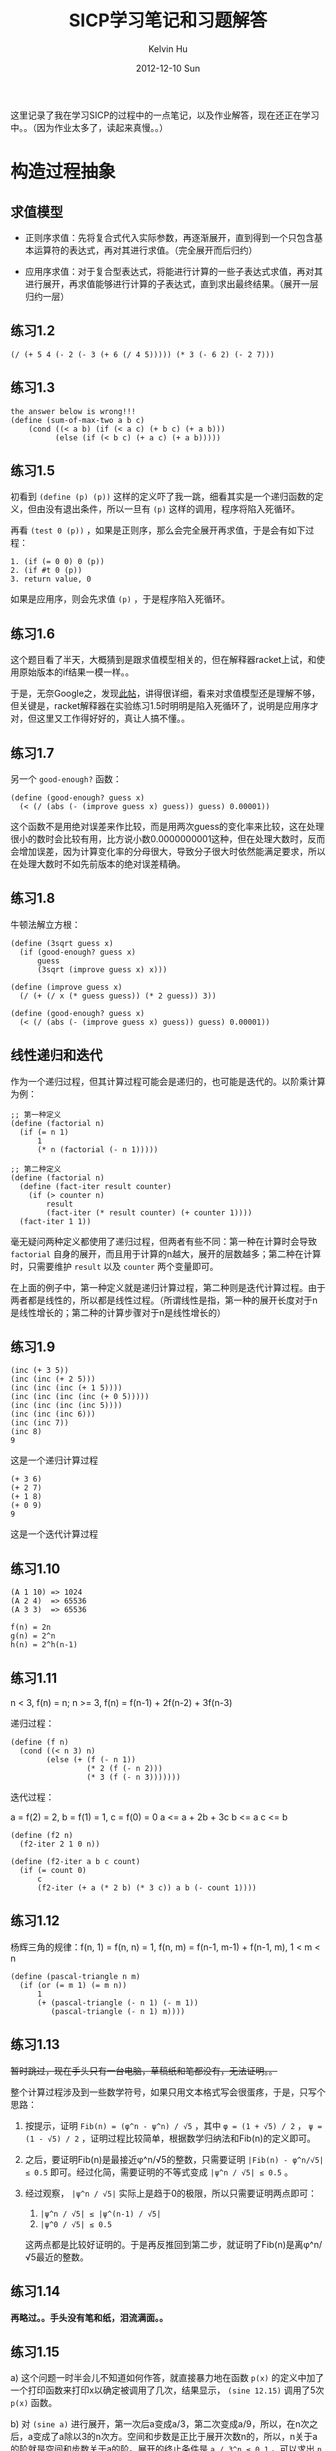 #+TITLE:       SICP学习笔记和习题解答
#+AUTHOR:      Kelvin Hu
#+EMAIL:       ini.kelvin@gmail.com
#+DATE:        2012-12-10 Sun
#+URI:         /wiki/sicp/
#+KEYWORDS:    sicp, scheme
#+TAGS:        :SICP:Scheme:
#+LANGUAGE:    en
#+OPTIONS:     H:3 num:nil toc:nil \n:nil @:t ::t |:t ^:nil -:t f:t *:t <:t
#+DESCRIPTION: learning notes of book Structure and Interpretation of Computer Programs


这里记录了我在学习SICP的过程中的一点笔记，以及作业解答，现在还正在学习中。。（因为作业太多了，读起来真慢。。）

* 构造过程抽象

** 求值模型

   - 正则序求值：先将复合式代入实际参数，再逐渐展开，直到得到一个只包含基本运算符的表达式，再对其进行求值。（完全展开而后归约）

   - 应用序求值：对于复合型表达式，将能进行计算的一些子表达式求值，再对其进行展开，再求值能够进行计算的子表达式，直到求出最终结果。（展开一层归约一层）

** 练习1.2

   : (/ (+ 5 4 (- 2 (- 3 (+ 6 (/ 4 5))))) (* 3 (- 6 2) (- 2 7)))

** 练习1.3

   : the answer below is wrong!!!
   : (define (sum-of-max-two a b c)
   :     (cond ((< a b) (if (< a c) (+ b c) (+ a b)))
   :           (else (if (< b c) (+ a c) (+ a b)))))

** 练习1.5

   初看到 =(define (p) (p))= 这样的定义吓了我一跳，细看其实是一个递归函数的定义，但由没有退出条件，所以一旦有 =(p)= 这样的调用，程序将陷入死循环。

   再看 =(test 0 (p))= ，如果是正则序，那么会完全展开再求值，于是会有如下过程：

   : 1. (if (= 0 0) 0 (p))
   : 2. (if #t 0 (p))
   : 3. return value, 0

   如果是应用序，则会先求值 =(p)= ，于是程序陷入死循环。

** 练习1.6

   这个题目看了半天，大概猜到是跟求值模型相关的，但在解释器racket上试，和使用原始版本的if结果一模一样。。

   于是，无奈Google之，发现[[http://blog.csdn.net/xuanyun/article/details/1331872][此帖]]，讲得很详细，看来对求值模型还是理解不够，但关键是，racket解释器在实验练习1.5时明明是陷入死循环了，说明是应用序才对，但这里又工作得好好的，真让人搞不懂。。

** 练习1.7

   另一个 =good-enough?= 函数：

   : (define (good-enough? guess x)
   :   (< (/ (abs (- (improve guess x) guess)) guess) 0.00001))

   这个函数不是用绝对误差来作比较，而是用两次guess的变化率来比较，这在处理很小的数时会比较有用，比方说小数0.0000000001这种，但在处理大数时，反而会增加误差，因为计算变化率的分母很大，导致分子很大时依然能满足要求，所以在处理大数时不如先前版本的绝对误差精确。

** 练习1.8

   牛顿法解立方根：

   : (define (3sqrt guess x)
   :   (if (good-enough? guess x)
   :       guess
   :       (3sqrt (improve guess x) x)))
   :
   : (define (improve guess x)
   :   (/ (+ (/ x (* guess guess)) (* 2 guess)) 3))
   :
   : (define (good-enough? guess x)
   :   (< (/ (abs (- (improve guess x) guess)) guess) 0.00001))

** 线性递归和迭代

   作为一个递归过程，但其计算过程可能会是递归的，也可能是迭代的。以阶乘计算为例：

   : ;; 第一种定义
   : (define (factorial n)
   :   (if (= n 1)
   :       1
   :       (* n (factorial (- n 1)))))

   : ;; 第二种定义
   : (define (factorial n)
   :   (define (fact-iter result counter)
   :     (if (> counter n)
   :         result
   :         (fact-iter (* result counter) (+ counter 1))))
   :   (fact-iter 1 1))

   毫无疑问两种定义都使用了递归过程，但两者有些不同：第一种在计算时会导致 =factorial= 自身的展开，而且用于计算的n越大，展开的层数越多；第二种在计算时，只需要维护 =result= 以及 =counter= 两个变量即可。

   在上面的例子中，第一种定义就是递归计算过程，第二种则是迭代计算过程。由于两者都是线性的，所以都是线性过程。（所谓线性是指，第一种的展开长度对于n是线性增长的；第二种的计算步骤对于n是线性增长的）

** 练习1.9

   : (inc (+ 3 5))
   : (inc (inc (+ 2 5)))
   : (inc (inc (inc (+ 1 5))))
   : (inc (inc (inc (inc (+ 0 5)))))
   : (inc (inc (inc (inc 5))))
   : (inc (inc (inc 6)))
   : (inc (inc 7))
   : (inc 8)
   : 9

   这是一个递归计算过程

   : (+ 3 6)
   : (+ 2 7)
   : (+ 1 8)
   : (+ 0 9)
   : 9

   这是一个迭代计算过程

** 练习1.10

   : (A 1 10) => 1024
   : (A 2 4)  => 65536
   : (A 3 3)  => 65536

   : f(n) = 2n
   : g(n) = 2^n
   : h(n) = 2^h(n-1)

** 练习1.11

   n < 3, f(n) = n; n >= 3, f(n) = f(n-1) + 2f(n-2) + 3f(n-3)

   递归过程：

   : (define (f n)
   :   (cond ((< n 3) n)
   :         (else (+ (f (- n 1))
   :                  (* 2 (f (- n 2)))
   :                  (* 3 (f (- n 3)))))))

   迭代过程：

   a = f(2) = 2, b = f(1) = 1, c = f(0) = 0
   a <= a + 2b + 3c
   b <= a
   c <= b

   : (define (f2 n)
   :   (f2-iter 2 1 0 n))
   :
   : (define (f2-iter a b c count)
   :   (if (= count 0)
   :       c
   :       (f2-iter (+ a (* 2 b) (* 3 c)) a b (- count 1))))

** 练习1.12

   杨辉三角的规律：f(n, 1) = f(n, n) = 1, f(n, m) = f(n-1, m-1) + f(n-1, m), 1 < m < n

   : (define (pascal-triangle n m)
   :   (if (or (= m 1) (= m n))
   :       1
   :       (+ (pascal-triangle (- n 1) (- m 1))
   :          (pascal-triangle (- n 1) m))))

** 练习1.13

   +暂时跳过，现在手头只有一台电脑，草稿纸和笔都没有，无法证明。。+

   整个计算过程涉及到一些数学符号，如果只用文本格式写会很蛋疼，于是，只写个思路：

   1. 按提示，证明 =Fib(n) = (φ^n - ψ^n) / √5= ，其中 =φ = (1 + √5) / 2= ， =ψ = (1 - √5) / 2= ，证明过程比较简单，根据数学归纳法和Fib(n)的定义即可。

   2. 之后，要证明Fib(n)是最接近φ^n/√5的整数，只需要证明 =|Fib(n) - φ^n/√5| ≤ 0.5= 即可。经过化简，需要证明的不等式变成 =|ψ^n / √5| ≤ 0.5= 。

   3. 经过观察， =|ψ^n / √5|= 实际上是趋于0的极限，所以只需要证明两点即可：

      1. =|ψ^n / √5| ≤ |ψ^(n-1) / √5|=
      2. =|ψ^0 / √5| ≤ 0.5=

      这两点都是比较好证明的。于是再反推回到第二步，就证明了Fib(n)是离φ^n/√5最近的整数。

** 练习1.14

   *再略过。。手头没有笔和纸，泪流满面。。*

** 练习1.15

   a) 这个问题一时半会儿不知道如何作答，就直接暴力地在函数 =p(x)= 的定义中加了一个打印函数来打印x以确定被调用了几次，结果显示， =(sine 12.15)= 调用了5次 =p(x)= 函数。

   b) 对 =(sine a)= 进行展开，第一次后a变成a/3，第二次变成a/9，所以，在n次之后，a变成了a除以3的n次方。空间和步数是正比于展开次数n的，所以，n关于a的阶就是空间和步数关于a的阶。展开的终止条件是 =a / 3^n ≤ 0.1= ，可以求出 =n ≥ log3(10a)= ，即n会大于等于以3为底10a的对数。所以空间和步数关于a的增长阶是对数的。

** 练习1.16

   题目要求：1.只能用迭代，不能递归；2.增长的阶是对数级。

   被这个题的提示给坑到了。。因为提示说维持一个附加变量a来保存计算值，于是我就按提示构造了一个状态变量a，打算用来保存每次迭代的计算值，但经过演算发现必须在第一步迭代将a从1直接给过渡到b^(n/2)，不然后面的迭代没法继续，但这肯定是不可能的。。

   无奈，去网上搜了一下，当我看到下面这两个等式的时候，我瞬间就明白了：

   1. n为偶数时：a(b^2)^(n/2) = ab^n
   2. n为奇数时：ab*b^(n-1) = ab^n

   按上面的等式写出迭代过程：

   : n为偶数时：
   : a <= a
   : b <= b^2
   : n <= n / 2
   :
   : n为奇数时：
   : a <= a * b
   : b <= b
   : n <= n - 1

   于是，解答如下：

   : (define (fast-expt b n)
   :   (fast-expt-iter 1 b n))
   :
   : (define (fast-expt-iter a b n)
   :   (cond ((= n 0) a)
   :         ((even? n) (fast-expt-iter a (* b b) (/ n 2)))
   :         (else (fast-expt-iter (* a b) b (- n 1)))))
   :
   : (define (even? n)
   :   (= (remainder n 2) 0))

   这明明是a和b共同保存中间值，以2^10为例，10 => 5 => 4 => 2 => 1 => 0，大多时候a都在打酱油，而b才是保存中间值的主力。。

** 练习1.17

   : (define (my* a b)
   :   (cond ((= b 0) 0)
   :         ((even? b) (my* (double a) (halve b)))
   :         (else (+ a (my* a (- b 1))))))
   :
   : (define (double a)
   :   (+ a a))
   :
   : (define (halve a)
   :   (/ a 2))

** 练习1.18

   有了1.16的基础，再来这道题就好多了，这题的难点是构造类似1.16中的ab^n。和1.16不同，这里的构造等式如下（状态变量定义为s）：

   1. b为偶数：s + ab = s + a*2 * b/2
   2. b为奇数：s + ab = (s + a) + a * (b - 1)

   于是，有如下解：

   : (define (my* a b)
   :   (my*-iter 0 a b))
   :
   : (define (my*-iter s a b)
   :   (cond ((= b 0) s)
   :         ((even? b) (my*-iter s (double a) (halve b)))
   :         (else (my*-iter (+ s a) a (- b 1)))))

** 练习1.19

   这个题是要求p'和q'，根据T^2 = T'，可以得到两个关于p'和q'的方程，联立方程可得解。

   这两个二元一次方程本身不难，但因为项太多，还有平方，所以如果打字打出来会很蛋疼，所以就不打了，最后解出的结果是：

   : p' = p^2 + q^2
   : q' = q^2 + 2pq

   吐槽：外国人真尼玛牛，一个特例斐波那契数列，能想到通用的T变换，而且，还尼玛T^2 = T'。。

** 练习1.20

   个人觉得这个题的水平略低，因为只是按照定义对过程调用进行展开而已。关键是，如果你展开的内容少一点也可以接受，但是 =(gcd 206 40)= 的正规序展开内容太多了，我写了几层，就写不下去了。。最后看了[[http://www.billthelizard.com/2010/01/sicp-exercise-120-gcd.html][这里]]的详细展开内容，那哥们真是耐得住。。其实题目的意思大概是想让我们对这两种展开方式有一个比较深刻的理解，但这样大量的重复性工作，显得没有必要，所以我没有耐得住寂寞展开到最后。。从那哥们展开的结果来看，最后的答案是18和4。

** 练习1.21

   把书中的的 =smallest-divisor= 及相关定义照执行一遍就行了，结果如下：

   : (smallest-divisor 199)    => 199
   : (smallest-divisor 1999)   => 1999
   : (smallest-divisor 19999)  => 7

   PS：SICP中文翻译中错误很多啊，比方说上面跟 =smallest-divisor= 相关的 =divides?= 定义，其中对 =remainder= 过程的调用就把参数a和b写反了，坑爹。。页脚的注释d/n应该是n/d。。

** 练习1.22

   我使用的Scheme实现是Racket，这个实现并没有包含如题目中所说的 =runtime= ，于是我Google了一下，发现有一个过程叫 =current-inexact-milliseconds= 可以达到要求，于是就用它代替了 =runtime= 。

   这个题目的实现代码如下：

   : (define (timed-prime-test n)
   :   (newline)
   :   (display n)
   :   (start-prime-test n (current-inexact-milliseconds)))
   :
   : (define (start-prime-test n start-time)
   :   (if (prime? n)
   :       (report-time (- (current-inexact-milliseconds) start-time))
   :       #f))  ;; 这里因为Racket实现不允许if只有一个分支，所以用#f来表示另一个分支
   :
   : (define (report-time elapsed-time)
   :   (display " *** ")
   :   (display elapsed-time))
   :
   : (define (search-for-primes start count)
   :   (cond ((= count 0) (newline))
   :         ((timed-prime-test start) (search-for-primes (next-odd start) (- count 1)))
   :         (else (search-for-primes (next-odd start) count))))
   :
   : (define (next-odd n)
   :   (if (= (remainder n 2) 0)
   :       (+ 1 n)
   :       (+ 2 n)))

   测试了几组数据，得到以下结果（不是奇数的行已删去）：

   : 100000000003 *** 24.06689453125
   : 100000000019 *** 14.223876953125
   : 100000000057 *** 15.403076171875
   : >
   : 1000000000039 *** 49.025146484375
   : 1000000000061 *** 48.720947265625
   : 1000000000063 *** 47.57080078125
   : >
   : 10000000000037 *** 154.43701171875
   : 10000000000051 *** 143.823974609375
   : 10000000000099 *** 147.25390625

   取平均值除了一下，时间比值为2.706和3.066，这两个离√10还差得比较多，不过可能是受CPU，系统环境的影响，随机性较强，不过比值应该是√10这一点还是很明确的。

** 练习1.23

   : (define (next n)
   :   (if (= n 2)
   :       3
   :       (+ n 2)))
   :
   : (define (find-divisor n test)
   :   (cond ((> (* test test) n) n)
   :         ((divides? n test) test)
   :         (else (find-divisor n (next test)))))

   得到结果如下（取了三组和1.22中对应的值）：

   : 100000000003 *** 14.049072265625
   : 100000000019 *** 10.261962890625
   : 100000000057 *** 9.14697265625
   : >
   : 1000000000039 *** 40.97705078125
   : 1000000000061 *** 30.837890625
   : 1000000000063 *** 31.4189453125
   : >
   : 10000000000037 *** 103.964111328125
   : 10000000000051 *** 102.067138671875
   : 10000000000099 *** 94.930908203125

   分别计算平均消耗时间比值，得到三个值：1.61，1.41，1.48，这几个值是明显是小于2的。可能虽然步数是少了一半，但是在运行过程中的一些其它消耗，导致了时间比值小于2。

   然后我又试了一下，证明这多出来的时间消耗是来自 =next= 过程调用，将 =find-divisor= 以及 =smallest-divisor= 过程进行重定义为以下形式：

   : (define (find-divisor n test)
   :   (cond ((> (* test test) n) n)
   :         ((divides? n test) test)
   :         (else (find-divisor n (+ test 2))))) ;; 直接加2，不再调用next过程
   :
   : (define (smallest-divisor n)
   :   (find-divisor n 3)) ;; 直接从3开始

   结果如下：

   : 100000000003 *** 13.234130859375
   : 100000000019 *** 8.0458984375
   : 100000000057 *** 7.89599609375
   : >
   : 1000000000039 *** 28.672119140625
   : 1000000000061 *** 25.3388671875
   : 1000000000063 *** 25.071044921875
   : >
   : 10000000000037 *** 78.4560546875
   : 10000000000051 *** 78.115966796875
   : 10000000000099 *** 71.85498046875

   可以看到，这里的时间消耗确实是比1.22中减半了。

** 练习1.24

   这个练习，将 =start-prime-test= 中的 =prime?= 换成 =fast-prime?= 即可：

   : (define (start-prime-test n start-time)
   :   (if (fast-prime? n 3)  ;; 测试的次数取3
   :       (report-time (- (current-inexact-milliseconds) start-time))
   :       #f))

   然后进行测试，得到以下结果（最高只能到10的9次方，因为再高的话，超过了int型的最大值，这时 =random= 函数会报错）：

   : 1009 *** 0.014892578125
   : 1013 *** 0.01611328125
   : 1019 *** 0.015869140625
   : >
   : 10007 *** 0.02099609375
   : 10009 *** 0.02099609375
   : 10037 *** 0.02001953125
   : >
   : 100003 *** 0.02490234375
   : 100019 *** 0.02392578125
   : 100043 *** 0.02392578125
   : >
   : 1000003 *** 0.028076171875
   : 1000033 *** 0.028076171875
   : 1000037 *** 0.029052734375
   : >
   : 10000019 *** 0.032958984375
   : 10000079 *** 0.033203125
   : 10000103 *** 0.032958984375
   : >
   : 100000007 *** 0.0380859375
   : 100000037 *** 0.0380859375
   : 100000039 *** 0.0380859375
   : >
   : 1000000007 *** 0.041015625
   : 1000000009 *** 0.0419921875
   : 1000000021 *** 0.0419921875

   增长速度是O(log n)，所以10^6附近应该是10^3附近所消耗时间的两倍，10^9是三倍：从上面的结果来看，10^6次方的数据比较接近（0.028/0.014），但10^9则要小了不少，只有大概2.67倍左右；10^8应该是10^4的两倍，这个数据也还比较接近（0.038/0.020）。

** 练习1.25

   其实这个问题的答案在前面的脚注46中就说了：

   #+begin_quote
   这种技术非常有用，因为它意味着我们的计算中不需要去处理比m大很多的数（请与练习1.25比较）。
   #+end_quote

   原来的 =expmod= 函数是利用了以下的等式：

   : (x * y) % m = [(x % m) * (y % m)] % m

   这样，如果 =x*y= 的值很大的话，可以分解成两个小于m的数再取模，这样计算起来就要容易很多。

   而1.25中的 =expmod= 的定义也是没问题的：先算出乘方值，再取模。但是需要注意的是，这个乘方值可能很大，这样再求模，可能就会很慢，没有办法和原来版本的高效性相提并论。

** 练习1.26

   这个题还比较好理解，在使用 =square= 的时候，只需要在 =expmod= 内部执行一次递归调用，但直接使用乘法的话，会执行两次递归调用，情况如下：

   | 次数  | 递归情况(square)   | 递归情况(*)            |
   |------+------------------+-----------------------|
   |    1 | n                | n                     |
   |    2 | n/2              | n/2 * n/2             |
   |    3 | n/4              | n/4 * n/4 * n/4 * n/4 |
   |  ... |                  |                       |

   注：上表没有考虑 =n-1= 的情况，因为 =n-1= 作为常数级的衰减（请原谅，我自己发明了“衰减”这个词），和指数级衰减比起来可以忽略。

   可以看到，使用 =square= 的情况是指数级衰减，所以最终是Θ(log n)；直接使用乘法虽然也是指数级衰减，但是衰减的同时，递归调用数却在指数级增加，刚好和衰减抵消，于是就是Θ(n)。

** 练习1.27

   这个题目比较简单，定义的两个函数如下：

   : (define (carmichael-check n a)
   :   (cond ((not (= (expmod a n n) a)) false)
   :         ((> a 1) (carmichael-check n (- a 1)))
   :         (else true)))
   :
   : (define (carmichael-test n)
   :   (carmichael-check n (- n 1)))

   需要测试Carmichael数的时候，执行 =carmichael-test= 即可。这个测试有一点缺陷就是，不能把真正的质数和Carmichael数分开，不过题目是要求验证Carmichael数，而并不是求Carmichael数，所以这点缺陷也不算是缺陷。

** 练习1.28

   这个题目是费马测试的一个变形，因为费马测试会被Carmichael数骗，所以这个Miller-Rabin检查增强了限制，Carmichael数也通不过检查。增强的条件是：如果大于1小于n - 1的一个数的平方取模n等于1，则n不是素数。这样，需要我们将费马测试中的 =expmod= 函数加以改进，所有相关的过程如下：

   : (define (determine-result a n)
   :   (cond ((and (not (= a 1))
   :               (not (= a (- n 1)))
   :               (= (remainder (square a) n) 1)) 0)
   :         (else (remainder (square a) n))))
   :
   : (define (expmod base exp m)
   :   (cond ((= exp 0) 1)
   :         ((even? exp)
   :          (determine-result (expmod base (/ exp 2) m) m))
   :         (else (remainder (* base (expmod base (- exp 1) m)) m))))
   :
   : (define (miller-rabin-test n)
   :   (define (try-it a)
   :     (= (expmod a (- n 1) n) 1))
   :   (try-it (+ 1 (random (- n 1)))))
   :
   : (define (miller-rabin-prime? n times)
   :   (cond ((= times 0) true)
   :         ((miller-rabin-test n) (miller-rabin-prime? n (- times 1)))
   :         (else false)))

   再用 =miller-rabin-prime?= 检测素数的时候，就算连561，1105等Carmichael数也无处遁形了。

** 练习1.29

   定义两个过程如下：

   : (define (sum-simpson-rule f k n a b)
   :   (define (factor)
   :     (cond ((or (= k 0)
   :                (= k n)) 1)
   :           ((= (remainder k 2) 0) 2)
   :           (else 4)))
   :   (if (> k n)
   :       0
   :       (+ (* (factor) (f (+ a (* k (/ (- b a) n)))))
   :          (sum-simpson-rule f (+ 1 k) n a b))))
   :
   : (define (simpson-rule f n a b)
   :   (* (/ (/ (- b a) n) 3) (sum-simpson-rule f 0 n a b)))

   经过测试，这个辛普森规则准得过分，在测试 =cube= 函数在0到1之间的积分时，n都不用取到100或者1000，就算取成2，结果也是精确的1/4。。。

** 练习1.30

   采用迭代进行计算的 =sum= 过程如下：

   : (define (sum term a next b)
   :   (define (iter a result)
   :     (if (> a b)
   :         result
   :         (iter (next a) (+ (term a) result))))
   :   (iter a 0))

** 练习1.31

   递归的 =product= 过程：

   : (define (product term a next b)
   :   (if (> a b)
   :       1
   :       (* (term a)
   :          (product term (next a) next b))))

   迭代的 =product= 过程：

   : (define (product term a next b)
   :   (define (iter a result)
   :     (if (> a b)
   :         result
   :         (iter (next a) (* (term a) result))))
   :   (iter a 1))

   =factorial= 过程：

   : (define (factorial n)
   :   (product (lambda (a) a) 1 (lambda (a) (+ 1 a)) n))

   求圆周率PI的过程：

   : (define (cal-pi n)
   :   (* 2.0           ;; 使用2.0而不用2，是为了让结果展示为小数而不是分数
   :      (if (even? n) n (+ 1 n)) ;; 这个不可缺少，下面有解释
   :      (/
   :       (product (lambda (a) (square a))
   :                2
   :                (lambda (a) (+ 2 a))
   :                (if (even? n) n (+ 1 n)))
   :       (product (lambda (a) (square a))
   :                3
   :                (lambda (a) (+ 2 a))
   :                (if (even? n) (+ 1 n) (+ 2 n))))))

   书中给出的求PI公式比较tricky，将等式两边乘以2，就会发现形式比书中原来的形式要完美很多，上面的过程的基础正是乘以2后的等式。分别计算分子和分母，相除后，再乘以2，但要注意的是，这时的结果还不是圆周率，还需要乘以最后一个参加计算的分子值，为什么呢？因为我们最初为图方便（为了使用平方计算），把等式两边都乘以2，这样就硬生生把分子部分的序列给向后移了一位，所以要将原来被挤掉的分子最后一个参加计算的数字给补上。

** 练习1.32

   递归的 =accumulate= 过程：

   : (define (accumulate combiner null-value term a next b)
   :   (if (> a b)
   :       null-value
   :       (combiner (term a)
   :                 (accumulate combiner null-value term (next a) next b))))

   迭代的 =accumulate= 过程：

   : (define (accumulate combiner null-value term a next b)
   :   (define (iter a result)
   :     (if (> a b)
   :         result
   :         (iter (next a) (combiner (term a) result))))
   :   (iter a null-value))

   利用 =accumulate= 进行重定义的 =sum= 和 =product= 过程：

   : (define (sum term a next b)
   :   (accumulate + 0 term a next b))
   :
   : (define (product term a next b)
   :   (accumulate * 1 term a next b))

** 练习1.33

   =filtered-accumulate= 过程以及根据其定义的求素数和、求互素正整数积的过程：

   : (define (filtered-accumulate combiner null-value term a next b filter)
   :   (if (or (> a b) (not (filter a b)))
   :       null-value
   :       (combiner (term a)
   :                 (filtered-accumulate combiner null-value term (next a) next b filter))))
   :
   : (define (sum-prime a b)
   :   (filtered-accumulate + 0 (lambda (a) a) a (lambda (a) (+ 1 a)) b prime?))
   :
   : (define (product-gcd-prime n)
   :   (filtered-accumulate * 1 (lambda (a) a) 1 (lambda (a) (+ 1 a)) n gcd-eq1?))

** 练习1.34

   如果求值 =(f f)= ，展开的流程如下：

   : (f f) => (f 2) => (2 2)

   因为2不是一个过程名，所以出错。

** 练习1.35

   =x |-> 1 + 1/x= 的不动点即要求满足 =x = 1 + 1/x= ，两边乘以x得到 =x^2 = x + 1= ，即黄金分割满足的方程。

   通过 =fixed-point= 来计算黄金分割率：

   : (fixed-point (lambda (x) (+ 1 (/ 1 x))) 0.5)

** 练习1.36

   修改后的 =fixed-point= 过程：

   : (define (fixed-point f first-guess)
   :   (define (close-enough? v1 v2)
   :     (< (abs (- v1 v2)) 0.0000001))
   :   (define (try guess)
   :     (let ((next (f guess)))
   :       (display next)
   :       (newline)
   :       (if (close-enough? guess next)
   :           next
   :           (try next))))
   :   (try first-guess))

   不使用平均阻尼：

   : (fixed-point (lambda (x) (/ (log 1000) (log x))) 2)

   使用平均阻尼：

   : (fixed-point (lambda (x) (average x (/ (log 1000) (log x)))) 2)

   允许误差为10e-7的情况下，不使用平均阻尼需要46步，使用平均阻尼只需要13步。可见使用平均阻尼能大大减少必要的计算步数。

** 练习1.37

   递归的 =cont-frac= 过程：

   : (define (cont-frac n d k)
   :   (define (frac i)
   :     (if (> i k)
   :         0
   :         (/ (n i)
   :            (+ (d i) (frac (+ 1 i))))))
   :   (frac 1))

   迭代的 =cont-frac= 过程：

   : (define (cont-frac n d k)
   :   (define (iter i result)
   :     (if (< i 1)
   :         result
   :         (iter (- i 1)
   :               (/ (n i)
   :                  (+ (d i) result)))))
   :   (iter k 0))

   用下面的lambda过程来确定满足条件的k：

   : ((lambda (k)
   :    (< (abs (- (/ 1 (cont-frac (lambda (i) 1.0)
   :                               (lambda (i) 1.0)
   :                               k))
   :               1.61803401))
   :       0.0001))
   :  11)

   最后确定，k取11即可保证4位的十进制精度。

** 练习1.38

   这个题目最关键的是确定 =D(i)= 函数的值，观察规律，可以知道，序列中的3n项和3n+1项都是1，而3n+2项的值是2n+2，这里n是非负整数。所以，=D(i)= 相应的过程定义如下：

   : (define (d i)
   :   (cond ((or (= (remainder i 3) 0)
   :              (= (remainder i 3) 1)) 1)
   :         (else (/ (* 2 (+ 1 i)) 3))))

   用来求e的程序：

   : (+ 2
   :    (cont-frac (lambda (i) 1.0) d 100000))

** 练习1.39

   =tan-cf= 过程如下：

   : (define (tan-cf x k)
   :   (define (n i)
   :     (if (= i 1) x (square x)))
   :   (define (d i)
   :     (- (* 2 i) 1))
   :   (define (cf i)
   :     (if (> i k)
   :         0
   :         (/ (n i)
   :            (- (d i) (cf (+ 1 i))))))
   :   (cf 1))

** 练习1.40

   : (define (cubic a b c)
   :   (lambda (x)
   :     (+ (cube x)
   :        (* a (square x))
   :        (* b x)
   :        c)))

** 练习1.41

   =double= 过程：

   : (define (double f)
   :   (lambda (x) (f (f x))))

   表达式的值是21，因为两次 =double= 调用就得到4层 =double= 嵌套的过程，再对 =inc= 作用，就会得到2的4次方，即16次 =inc= 过程的调用，所以结果是5 + 16 = 21。

** 练习1.42

   : (define (compose f g)
   :   (lambda (x) (f (g x))))

** 练习1.43

   : (define (repeated f n)
   :   (if (<= n 1)
   :       (lambda (x) (f x))
   :       ;(repeated (compose f f) (- n 1))
   :       (compose f (repeated f (- n 1)))))

   需要注意 =repeated= 和 =compose= 的调用顺序，如果先调用 =compose= 再调用 =repeated= （如代码中注释所示），那过程 =f= 会被重复2的n-1次方（注意是次方关系）；但是反之，则 =f= 就只会被重复n次，是加和关系。

** 练习1.44

   平滑过程 =smooth= ：

   : (define dx 0.0000000001)
   :
   : (define (smooth f)
   :   (lambda (x) (/ (+ (f x) (f (- x dx)) (f (+ x dx))) 3)))

   n次平滑过程 =smooth-n= ：

   : (define (smooth-n f n)
   :   ((repeated smooth n) f))

** 练习1.45

   经过一系列实验，有如下结果（箭头前的数字代表是几次方根，箭头后的数字是表明要做几次平均阻尼）：

   : 2, 3 => 1
   : 4, 5, 6, 7 => 2
   : 8, 9, 10, 11, 12, 13, 14, 15 => 3
   : 16 ...
   : ...

   可以看到，需要做的平均阻尼的次数是对数级增长的，从2^n次方根到2^(n+1) - 1次方根需要做n次平均阻尼才可以保证不动点收敛（遗憾的是，本人无法对这一结论进行证明）。

   写出求n次方根的过程如下：

   : (define (nth-root x n)
   :   (fixed-point
   :    ((repeated average-damp
   :               (floor (/ (log n) (log 2))))
   :     (lambda (y) (/ x (expt y (- n 1))))) 1.0))

   可以用以下的调用验证：

   : (nth-root (expt 2 100) 100)

   即先求2的100次方再求其100次方根，结果是2说明过程没有错误。

** 练习1.46

   =iterative-improve= 过程：

   : (define (iterative-improve good-enough? improve-guess)
   :   (lambda (guess)
   :     (let ((next (improve-guess guess)))
   :       (if (good-enough? next guess)
   :           next
   :           ((iterative-improve good-enough? improve-guess)
   :            (improve-guess guess))))))

   改进后的 =sqrt= 和 =fixed-point= 过程：

   : (define (sqrt x)
   :   ((iterative-improve (lambda (v1 v2) (< (abs (- v1 v2)) 0.0001))
   :                       (lambda (y) (average y (/ x y))))
   :    1.0))
   :
   : (define (fixed-point f first-guess)
   :   ((iterative-improve (lambda (v1 v2) (< (abs (- v1 v2)) 0.0001))
   :                       (lambda (y) (f y)))
   :    first-guess))
